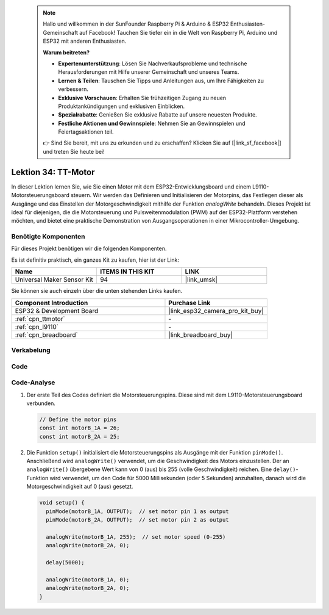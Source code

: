  .. note::

    Hallo und willkommen in der SunFounder Raspberry Pi & Arduino & ESP32 Enthusiasten-Gemeinschaft auf Facebook! Tauchen Sie tiefer ein in die Welt von Raspberry Pi, Arduino und ESP32 mit anderen Enthusiasten.

    **Warum beitreten?**

    - **Expertenunterstützung**: Lösen Sie Nachverkaufsprobleme und technische Herausforderungen mit Hilfe unserer Gemeinschaft und unseres Teams.
    - **Lernen & Teilen**: Tauschen Sie Tipps und Anleitungen aus, um Ihre Fähigkeiten zu verbessern.
    - **Exklusive Vorschauen**: Erhalten Sie frühzeitigen Zugang zu neuen Produktankündigungen und exklusiven Einblicken.
    - **Spezialrabatte**: Genießen Sie exklusive Rabatte auf unsere neuesten Produkte.
    - **Festliche Aktionen und Gewinnspiele**: Nehmen Sie an Gewinnspielen und Feiertagsaktionen teil.

    👉 Sind Sie bereit, mit uns zu erkunden und zu erschaffen? Klicken Sie auf [|link_sf_facebook|] und treten Sie heute bei!

.. _esp32_lesson34_motor:

Lektion 34: TT-Motor
=======================

In dieser Lektion lernen Sie, wie Sie einen Motor mit dem ESP32-Entwicklungsboard und einem L9110-Motorsteuerungsboard steuern. Wir werden das Definieren und Initialisieren der Motorpins, das Festlegen dieser als Ausgänge und das Einstellen der Motorgeschwindigkeit mithilfe der Funktion `analogWrite` behandeln. Dieses Projekt ist ideal für diejenigen, die die Motorsteuerung und Pulsweitenmodulation (PWM) auf der ESP32-Plattform verstehen möchten, und bietet eine praktische Demonstration von Ausgangsoperationen in einer Mikrocontroller-Umgebung.

Benötigte Komponenten
-------------------------

Für dieses Projekt benötigen wir die folgenden Komponenten. 

Es ist definitiv praktisch, ein ganzes Kit zu kaufen, hier ist der Link:

.. list-table::
    :widths: 20 20 20
    :header-rows: 1

    *   - Name	
        - ITEMS IN THIS KIT
        - LINK
    *   - Universal Maker Sensor Kit
        - 94
        - |link_umsk|

Sie können sie auch einzeln über die unten stehenden Links kaufen.

.. list-table::
    :widths: 30 20
    :header-rows: 1

    *   - Component Introduction
        - Purchase Link

    *   - ESP32 & Development Board
        - |link_esp32_camera_pro_kit_buy|
    *   - :ref:`cpn_ttmotor`
        - \-
    *   - :ref:`cpn_l9110`
        - \-
    *   - :ref:`cpn_breadboard`
        - |link_breadboard_buy|


Verkabelung
--------------

.. image:: img/Lesson_34_Motor_esp32_bb.png
    :width: 100%


Code
-------

.. raw:: html

    <iframe src=https://create.arduino.cc/editor/sunfounder01/c1d4e7f5-140c-4ed4-a149-1af81df5dc0b/preview?embed style="height:510px;width:100%;margin:10px 0" frameborder=0></iframe>

Code-Analyse
---------------

1. Der erste Teil des Codes definiert die Motorsteuerungspins. Diese sind mit dem L9110-Motorsteuerungsboard verbunden.

   .. code-block:: arduino
   
      // Define the motor pins
      const int motorB_1A = 26;
      const int motorB_2A = 25;

2. Die Funktion ``setup()`` initialisiert die Motorsteuerungspins als Ausgänge mit der Funktion ``pinMode()``. Anschließend wird ``analogWrite()`` verwendet, um die Geschwindigkeit des Motors einzustellen. Der an ``analogWrite()`` übergebene Wert kann von 0 (aus) bis 255 (volle Geschwindigkeit) reichen. Eine ``delay()``-Funktion wird verwendet, um den Code für 5000 Millisekunden (oder 5 Sekunden) anzuhalten, danach wird die Motorgeschwindigkeit auf 0 (aus) gesetzt.

   .. code-block:: arduino
   
      void setup() {
        pinMode(motorB_1A, OUTPUT);  // set motor pin 1 as output
        pinMode(motorB_2A, OUTPUT);  // set motor pin 2 as output
   
        analogWrite(motorB_1A, 255);  // set motor speed (0-255)
        analogWrite(motorB_2A, 0);
   
        delay(5000);
   
        analogWrite(motorB_1A, 0);  
        analogWrite(motorB_2A, 0);
      }
